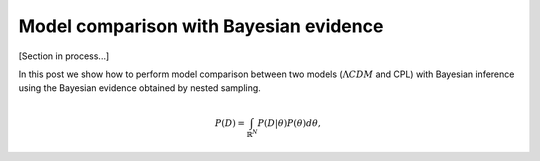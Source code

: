 Model comparison with Bayesian evidence
========================================

[Section in process...]

In this post we show how to perform model comparison between two models (:math:`\Lambda CDM` and CPL) with Bayesian inference using the Bayesian evidence obtained by nested sampling.  

.. math::

	P(D)=\int_{\mathbb{R}^N} P(D|\theta)P(\theta)d\theta,
